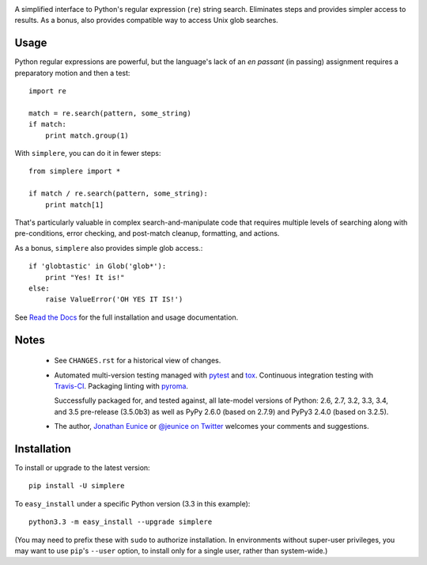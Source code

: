 | |travisci| |version| |downloads| |supported-versions| |supported-implementations| |wheel|

.. |travisci| image:: https://travis-ci.org/jonathaneunice/simplere.png?branch=master
    :alt: Travis CI build status
    :target: https://travis-ci.org/jonathaneunice/simplere

.. |version| image:: http://img.shields.io/pypi/v/simplere.png?style=flat
    :alt: PyPI Package latest release
    :target: https://pypi.python.org/pypi/simplere

.. |downloads| image:: http://img.shields.io/pypi/dm/simplere.png?style=flat
    :alt: PyPI Package monthly downloads
    :target: https://pypi.python.org/pypi/simplere

.. |supported-versions| image:: https://img.shields.io/pypi/pyversions/simplere.svg
    :alt: Supported versions
    :target: https://pypi.python.org/pypi/simplere

.. |supported-implementations| image:: https://img.shields.io/pypi/implementation/simplere.svg
    :alt: Supported implementations
    :target: https://pypi.python.org/pypi/simplere

.. |wheel| image:: https://img.shields.io/pypi/wheel/simplere.svg
    :alt: Wheel packaging support
    :target: https://pypi.python.org/pypi/simplere

A simplified interface to Python's regular expression (``re``)
string search. Eliminates steps and provides
simpler access to results. As a bonus, also provides compatible way to
access Unix glob searches.

Usage
=====

Python regular expressions are powerful, but the language's lack
of an *en passant* (in passing) assignment requires a preparatory
motion and then a test::

    import re

    match = re.search(pattern, some_string)
    if match:
        print match.group(1)

With ``simplere``, you can do it in fewer steps::

    from simplere import *

    if match / re.search(pattern, some_string):
        print match[1]

That's particularly valuable in complex search-and-manipulate
code that requires multiple levels of searching along with
pre-conditions, error checking, and post-match cleanup, formatting,
and actions.

As a bonus,
``simplere`` also provides simple glob access.::

    if 'globtastic' in Glob('glob*'):
        print "Yes! It is!"
    else:
        raise ValueError('OH YES IT IS!')

See `Read the Docs <http://simplere.readthedocs.org/en/latest/>`_
for the full installation and usage documentation.

Notes
=====

 *  See ``CHANGES.rst`` for a historical view of changes.

 *  Automated multi-version testing managed with `pytest
    <http://pypi.python.org/pypi/pytest>`_ and `tox
    <http://pypi.python.org/pypi/tox>`_. Continuous integration testing
    with `Travis-CI <https://travis-ci.org/jonathaneunice/intspan>`_.
    Packaging linting with `pyroma <https://pypi.python.org/pypi/pyroma>`_.

    Successfully packaged for, and
    tested against, all late-model versions of Python: 2.6, 2.7, 3.2, 3.3,
    3.4, and 3.5 pre-release (3.5.0b3) as well as PyPy 2.6.0 (based on
    2.7.9) and PyPy3 2.4.0 (based on 3.2.5).

 *  The author, `Jonathan Eunice <mailto:jonathan.eunice@gmail.com>`_ or
    `@jeunice on Twitter <http://twitter.com/jeunice>`_
    welcomes your comments and suggestions.


Installation
============

To install or upgrade to the latest version::

    pip install -U simplere

To ``easy_install`` under a specific Python version (3.3 in this example)::

    python3.3 -m easy_install --upgrade simplere

(You may need to prefix these with ``sudo`` to authorize
installation. In environments without super-user privileges, you may want to
use ``pip``'s ``--user`` option, to install only for a single user, rather
than system-wide.)


